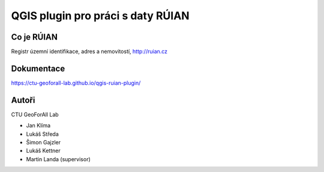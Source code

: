QGIS plugin pro práci s daty RÚIAN
==================================

Co je RÚIAN
-----------

Registr územní identifikace, adres a nemovitostí, http://ruian.cz

Dokumentace
-----------

https://ctu-geoforall-lab.github.io/qgis-ruian-plugin/

Autoři
------

CTU GeoForAll Lab

* Jan Klíma
* Lukáš Středa
* Šimon Gajzler
* Lukáš Kettner
* Martin Landa (supervisor)
